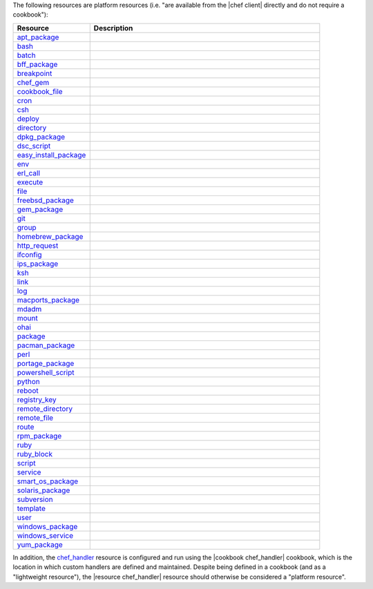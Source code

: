 .. The contents of this file may be included in multiple topics (using the includes directive).
.. The contents of this file should be modified in a way that preserves its ability to appear in multiple topics.

The following resources are platform resources (i.e. "are available from the |chef client| directly and do not require a cookbook"):

.. list-table::
   :widths: 150 450
   :header-rows: 1

   * - Resource
     - Description
   * - `apt_package <https://docs.chef.io/resource_apt_package.html>`_
     - .. include:: ../../includes_resources/includes_resource_package_apt.rst
   * - `bash <https://docs.chef.io/resource_bash.html>`_
     - .. include:: ../../includes_resources/includes_resource_script_bash.rst
   * - `batch <https://docs.chef.io/resource_batch.html>`_
     - .. include:: ../../includes_resources/includes_resource_batch.rst
   * - `bff_package <https://docs.chef.io/resource_bff_package.html>`_
     - .. include:: ../../includes_resources/includes_resource_package_bff.rst
   * - `breakpoint <https://docs.chef.io/resource_breakpoint.html>`_
     - .. include:: ../../includes_resources/includes_resource_breakpoint.rst
   * - `chef_gem <https://docs.chef.io/resource_chef_gem.html>`_
     - .. include:: ../../includes_resources/includes_resource_package_chef_gem.rst
   * - `cookbook_file <https://docs.chef.io/resource_cookbook_file.html>`_
     - .. include:: ../../includes_resources/includes_resource_cookbook_file.rst
   * - `cron <https://docs.chef.io/resource_cron.html>`_
     - .. include:: ../../includes_resources/includes_resource_cron.rst
   * - `csh <https://docs.chef.io/resource_csh.html>`_
     - .. include:: ../../includes_resources/includes_resource_script_csh.rst
   * - `deploy <https://docs.chef.io/resource_deploy.html>`_
     - .. include:: ../../includes_resources/includes_resource_deploy.rst
   * - `directory <https://docs.chef.io/resource_directory.html>`_
     - .. include:: ../../includes_resources/includes_resource_directory.rst
   * - `dpkg_package <https://docs.chef.io/resource_dpkg_package.html>`_
     - .. include:: ../../includes_resources/includes_resource_package_dpkg.rst
   * - `dsc_script <https://docs.chef.io/resource_dsc_script.html>`_
     - .. include:: ../../includes_resources/includes_resource_dsc_script.rst
   * - `easy_install_package <https://docs.chef.io/resource_easy_install_package.html>`_
     - .. include:: ../../includes_resources/includes_resource_package_easy_install.rst
   * - `env <https://docs.chef.io/resource_env.html>`_
     - .. include:: ../../includes_resources/includes_resource_env.rst
   * - `erl_call <https://docs.chef.io/resource_erlang_call.html>`_
     - .. include:: ../../includes_resources/includes_resource_erlang_call.rst
   * - `execute <https://docs.chef.io/resource_execute.html>`_
     - .. include:: ../../includes_resources/includes_resource_execute.rst
   * - `file <https://docs.chef.io/resource_file.html>`_
     - .. include:: ../../includes_resources/includes_resource_file.rst
   * - `freebsd_package <https://docs.chef.io/resource_freebsd_package.html>`_
     - .. include:: ../../includes_resources/includes_resource_package_freebsd.rst
   * - `gem_package <https://docs.chef.io/resource_gem_package.html>`_
     - .. include:: ../../includes_resources/includes_resource_package_gem.rst
   * - `git <https://docs.chef.io/resource_git.html>`_
     - .. include:: ../../includes_resources/includes_resource_scm_git.rst
   * - `group <https://docs.chef.io/resource_group.html>`_
     - .. include:: ../../includes_resources/includes_resource_group.rst
   * - `homebrew_package <https://docs.chef.io/resource_homebrew_package.html>`_
     - .. include:: ../../includes_resources/includes_resource_package_homebrew.rst
   * - `http_request <https://docs.chef.io/resource_http_request.html>`_
     - .. include:: ../../includes_resources/includes_resource_http_request.rst
   * - `ifconfig <https://docs.chef.io/resource_ifconfig.html>`_
     - .. include:: ../../includes_resources/includes_resource_ifconfig.rst
   * - `ips_package <https://docs.chef.io/resource_ips_package.html>`_
     - .. include:: ../../includes_resources/includes_resource_package_ips.rst
   * - `ksh <https://docs.chef.io/resource_ksh.html>`_
     - .. include:: ../../includes_resources/includes_resource_script_ksh.rst
   * - `link <https://docs.chef.io/resource_link.html>`_
     - .. include:: ../../includes_resources/includes_resource_link.rst
   * - `log <https://docs.chef.io/resource_log.html>`_
     - .. include:: ../../includes_resources/includes_resource_log.rst
   * - `macports_package <https://docs.chef.io/resource_macports_package.html>`_
     - .. include:: ../../includes_resources/includes_resource_package_macports.rst
   * - `mdadm <https://docs.chef.io/resource_mdadm.html>`_
     - .. include:: ../../includes_resources/includes_resource_mdadm.rst
   * - `mount <https://docs.chef.io/resource_mount.html>`_
     - .. include:: ../../includes_resources/includes_resource_mount.rst
   * - `ohai <https://docs.chef.io/resource_ohai.html>`_
     - .. include:: ../../includes_resources/includes_resource_ohai.rst
   * - `package <https://docs.chef.io/resource_package.html>`_
     - .. include:: ../../includes_resources/includes_resource_package.rst
   * - `pacman_package <https://docs.chef.io/resource_pacman_package.html>`_
     - .. include:: ../../includes_resources/includes_resource_package_pacman.rst
   * - `perl <https://docs.chef.io/resource_perl.html>`_
     - .. include:: ../../includes_resources/includes_resource_script_perl.rst
   * - `portage_package <https://docs.chef.io/resource_portage_package.html>`_
     - .. include:: ../../includes_resources/includes_resource_package_portage.rst
   * - `powershell_script <https://docs.chef.io/resource_powershell_script.html>`_
     - .. include:: ../../includes_resources/includes_resource_powershell_script.rst
   * - `python <https://docs.chef.io/resource_python.html>`_
     - .. include:: ../../includes_resources/includes_resource_script_python.rst
   * - `reboot <https://docs.chef.io/resource_reboot.html>`_
     - .. include:: ../../includes_resources/includes_resource_service_reboot.rst
   * - `registry_key <https://docs.chef.io/resource_registry_key.html>`_
     - .. include:: ../../includes_resources/includes_resource_registry_key.rst
   * - `remote_directory <https://docs.chef.io/resource_remote_directory.html>`_
     - .. include:: ../../includes_resources/includes_resource_remote_directory.rst
   * - `remote_file <https://docs.chef.io/resource_remote_file.html>`_
     - .. include:: ../../includes_resources/includes_resource_remote_file.rst
   * - `route <https://docs.chef.io/resource_route.html>`_
     - .. include:: ../../includes_resources/includes_resource_route.rst
   * - `rpm_package <https://docs.chef.io/resource_rpm_package.html>`_
     - .. include:: ../../includes_resources/includes_resource_package_rpm.rst
   * - `ruby <https://docs.chef.io/resource_ruby.html>`_
     - .. include:: ../../includes_resources/includes_resource_script_ruby.rst
   * - `ruby_block <https://docs.chef.io/resource_ruby_block.html>`_
     - .. include:: ../../includes_resources/includes_resource_ruby_block.rst
   * - `script <https://docs.chef.io/resource_script.html>`_
     - .. include:: ../../includes_resources/includes_resource_script.rst
   * - `service <https://docs.chef.io/resource_service.html>`_
     - .. include:: ../../includes_resources/includes_resource_service.rst
   * - `smart_os_package <https://docs.chef.io/resource_smartos_package.html>`_
     - .. include:: ../../includes_resources/includes_resource_package_smartos.rst
   * - `solaris_package <https://docs.chef.io/resource_solaris_package.html>`_
     - .. include:: ../../includes_resources/includes_resource_package_solaris.rst
   * - `subversion <https://docs.chef.io/resource_subversion.html>`_
     - .. include:: ../../includes_resources/includes_resource_scm_subversion.rst
   * - `template <https://docs.chef.io/resource_template.html>`_
     - .. include:: ../../includes_resources/includes_resource_template.rst
   * - `user <https://docs.chef.io/resource_user.html>`_
     - .. include:: ../../includes_resources/includes_resource_user.rst
   * - `windows_package <https://docs.chef.io/resource_windows_package.html>`_
     - .. include:: ../../includes_resources/includes_resource_package_windows.rst
   * - `windows_service <https://docs.chef.io/resource_windows_service.html>`_
     - .. include:: ../../includes_resources/includes_resource_service_windows.rst
   * - `yum_package <https://docs.chef.io/resource_yum.html>`_
     - .. include:: ../../includes_resources/includes_resource_package_yum.rst

In addition, the `chef_handler <https://docs.chef.io/resource_chef_handler.html>`_ resource is configured and run using the |cookbook chef_handler| cookbook, which is the location in which custom handlers are defined and maintained. Despite being defined in a cookbook (and as a "lightweight resource"), the |resource chef_handler| resource should otherwise be considered a "platform resource".